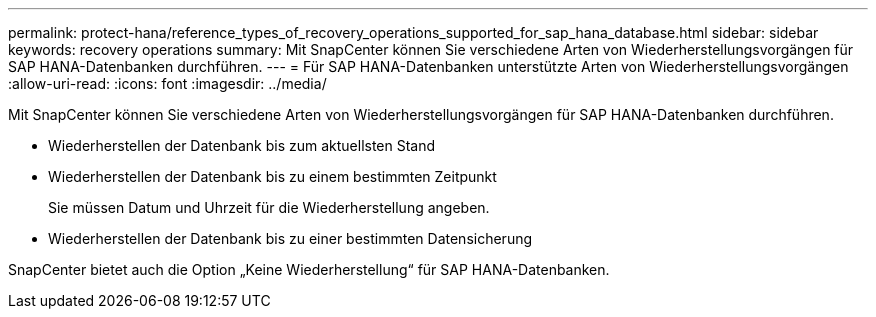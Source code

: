 ---
permalink: protect-hana/reference_types_of_recovery_operations_supported_for_sap_hana_database.html 
sidebar: sidebar 
keywords: recovery operations 
summary: Mit SnapCenter können Sie verschiedene Arten von Wiederherstellungsvorgängen für SAP HANA-Datenbanken durchführen. 
---
= Für SAP HANA-Datenbanken unterstützte Arten von Wiederherstellungsvorgängen
:allow-uri-read: 
:icons: font
:imagesdir: ../media/


[role="lead"]
Mit SnapCenter können Sie verschiedene Arten von Wiederherstellungsvorgängen für SAP HANA-Datenbanken durchführen.

* Wiederherstellen der Datenbank bis zum aktuellsten Stand
* Wiederherstellen der Datenbank bis zu einem bestimmten Zeitpunkt
+
Sie müssen Datum und Uhrzeit für die Wiederherstellung angeben.

* Wiederherstellen der Datenbank bis zu einer bestimmten Datensicherung


SnapCenter bietet auch die Option „Keine Wiederherstellung“ für SAP HANA-Datenbanken.
